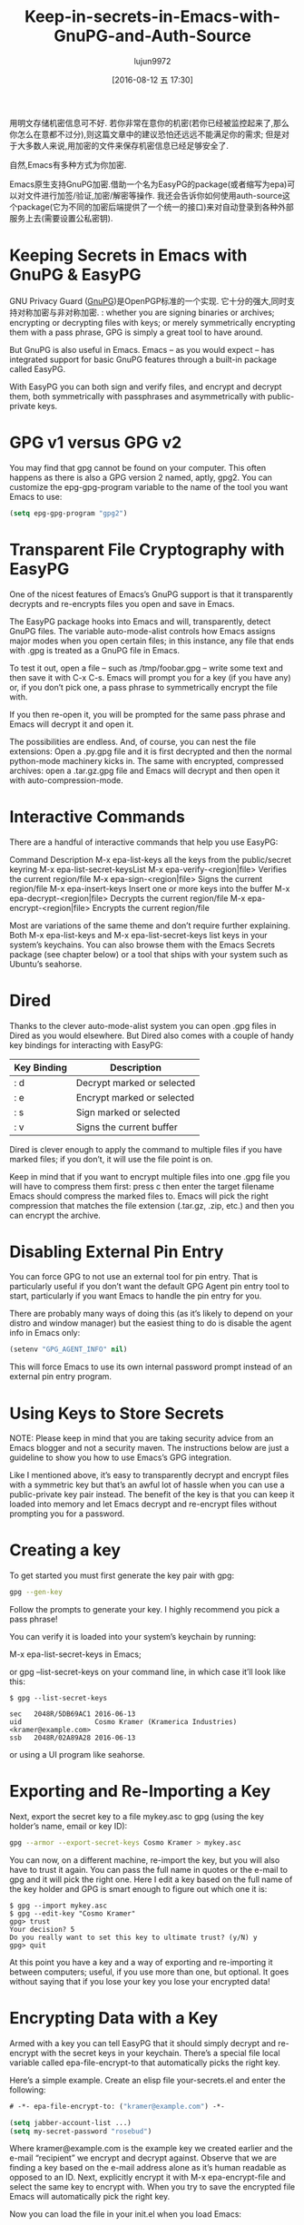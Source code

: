 #+TITLE: Keep-in-secrets-in-Emacs-with-GnuPG-and-Auth-Source
#+URL: https://www.masteringemacs.org/article/keeping-secrets-in-emacs-gnupg-auth-sources                   
#+AUTHOR: lujun9972
#+CATEGORY: raw
#+DATE: [2016-08-12 五 17:30]
#+OPTIONS: ^:{}


用明文存储机密信息可不好. 若你非常在意你的机密(若你已经被监控起来了,那么你怎么在意都不过分),则这篇文章中的建议恐怕还远远不能满足你的需求;
但是对于大多数人来说,用加密的文件来保存机密信息已经足够安全了.

自然,Emacs有多种方式为你加密.

Emacs原生支持GnuPG加密.借助一个名为EasyPG的package(或者缩写为epa)可以对文件进行加签/验证,加密/解密等操作.
我还会告诉你如何使用auth-source这个package(它为不同的加密后端提供了一个统一的接口)来对自动登录到各种外部服务上去(需要设置公私密钥).

* Keeping Secrets in Emacs with GnuPG & EasyPG

GNU Privacy Guard ([[https://www.gnupg.org/][GnuPG]])是OpenPGP标准的一个实现. 它十分的强大,同时支持对称加密与非对称加密. : whether you are signing binaries or
archives; encrypting or decrypting files with keys; or merely symmetrically encrypting them with a pass
phrase, GPG is simply a great tool to have around.

But GnuPG is also useful in Emacs. Emacs – as you would expect – has integrated support for basic GnuPG
features through a built-in package called EasyPG.

With EasyPG you can both sign and verify files, and encrypt and decrypt them, both symmetrically with
passphrases and asymmetrically with public-private keys.

* GPG v1 versus GPG v2

You may find that gpg cannot be found on your computer. This often happens as there is also a GPG version 2
named, aptly, gpg2. You can customize the epg-gpg-program variable to the name of the tool you want Emacs to
use:

#+BEGIN_SRC emacs-lisp
  (setq epg-gpg-program "gpg2")
#+END_SRC

* Transparent File Cryptography with EasyPG

One of the nicest features of Emacs’s GnuPG support is that it transparently decrypts and re-encrypts files
you open and save in Emacs.

The EasyPG package hooks into Emacs and will, transparently, detect GnuPG files. The variable auto-mode-alist
controls how Emacs assigns major modes when you open certain files; in this instance, any file that ends with
.gpg is treated as a GnuPG file in Emacs.

To test it out, open a file – such as /tmp/foobar.gpg – write some text and then save it with C-x C-s. Emacs
will prompt you for a key (if you have any) or, if you don’t pick one, a pass phrase to symmetrically encrypt
the file with.

If you then re-open it, you will be prompted for the same pass phrase and Emacs will decrypt it and open it.

The possibilities are endless. And, of course, you can nest the file extensions: Open a .py.gpg file and it is
first decrypted and then the normal python-mode machinery kicks in. The same with encrypted, compressed
archives: open a .tar.gz.gpg file and Emacs will decrypt and then open it with auto-compression-mode.

* Interactive Commands

There are a handful of interactive commands that help you use EasyPG:

Command                       Description                                     
M-x epa-list-keys             all the keys from the public/secret keyring
M-x epa-list-secret-keysList 
M-x epa-verify-<region|file>  Verifies the current region/file                
M-x epa-sign-<region|file>    Signs the current region/file                   
M-x epa-insert-keys           Insert one or more keys into the buffer         
M-x epa-decrypt-<region|file> Decrypts the current region/file                
M-x epa-encrypt-<region|file> Encrypts the current region/file                

Most are variations of the same theme and don’t require further explaining. Both M-x epa-list-keys and M-x
epa-list-secret-keys list keys in your system’s keychains. You can also browse them with the Emacs Secrets
package (see chapter below) or a tool that ships with your system such as Ubuntu’s seahorse.

* Dired

Thanks to the clever auto-mode-alist system you can open .gpg files in Dired as you would elsewhere. But Dired
also comes with a couple of handy key bindings for interacting with EasyPG:

| Key Binding | Description                |
|-------------+----------------------------|
| : d         | Decrypt marked or selected |
| : e         | Encrypt marked or selected |
| : s         | Sign marked or selected    |
| : v         | Signs the current buffer   |

Dired is clever enough to apply the command to multiple files if you have marked files; if you don’t, it will
use the file point is on.

Keep in mind that if you want to encrypt multiple files into one .gpg file you will have to compress them
first: press c then enter the target filename Emacs should compress the marked files to. Emacs will pick the
right compression that matches the file extension (.tar.gz, .zip, etc.) and then you can encrypt the archive.

* Disabling External Pin Entry

You can force GPG to not use an external tool for pin entry. That is particularly useful if you don’t want the
default GPG Agent pin entry tool to start, particularly if you want Emacs to handle the pin entry for you.

There are probably many ways of doing this (as it’s likely to depend on your distro and window manager) but
the easiest thing to do is disable the agent info in Emacs only:

#+BEGIN_SRC emacs-lisp
  (setenv "GPG_AGENT_INFO" nil)
#+END_SRC

This will force Emacs to use its own internal password prompt instead of an external pin entry program.

* Using Keys to Store Secrets

NOTE: Please keep in mind that you are taking security advice from an Emacs blogger and not a security maven.
The instructions below are just a guideline to show you how to use Emacs’s GPG integration.

Like I mentioned above, it’s easy to transparently decrypt and encrypt files with a symmetric key but that’s
an awful lot of hassle when you can use a public-private key pair instead. The benefit of the key is that you
can keep it loaded into memory and let Emacs decrypt and re-encrypt files without prompting you for a
password.

* Creating a key

To get started you must first generate the key pair with gpg:

#+BEGIN_SRC sh
  gpg --gen-key
#+END_SRC

Follow the prompts to generate your key. I highly recommend you pick a pass phrase!

You can verify it is loaded into your system’s keychain by running:

M-x epa-list-secret-keys in Emacs;

or gpg --list-secret-keys on your command line, in which case it’ll look like this:

#+BEGIN_EXAMPLE
  $ gpg --list-secret-keys

  sec   2048R/5DB69AC1 2016-06-13
  uid                  Cosmo Kramer (Kramerica Industries) <kramer@example.com>
  ssb   2048R/02A89A28 2016-06-13
#+END_EXAMPLE

or using a UI program like seahorse.

* Exporting and Re-Importing a Key

Next, export the secret key to a file mykey.asc to gpg (using the key holder’s name, email or key ID):

#+BEGIN_SRC sh
  gpg --armor --export-secret-keys Cosmo Kramer > mykey.asc
#+END_SRC

You can now, on a different machine, re-import the key, but you will also have to trust it again. You can pass
the full name in quotes or the e-mail to gpg and it will pick the right one. Here I edit a key based on the
full name of the key holder and GPG is smart enough to figure out which one it is:

#+BEGIN_EXAMPLE
  $ gpg --import mykey.asc
  $ gpg --edit-key "Cosmo Kramer"
  gpg> trust
  Your decision? 5
  Do you really want to set this key to ultimate trust? (y/N) y
  gpg> quit
#+END_EXAMPLE

At this point you have a key and a way of exporting and re-importing it between computers; useful, if you use
more than one, but optional. It goes without saying that if you lose your key you lose your encrypted data!

* Encrypting Data with a Key

Armed with a key you can tell EasyPG that it should simply decrypt and re-encrypt with the secret keys in your
keychain. There’s a special file local variable called epa-file-encrypt-to that automatically picks the right
key.

Here’s a simple example. Create an elisp file your-secrets.el and enter the following:

#+BEGIN_SRC emacs-lisp
  # -*- epa-file-encrypt-to: ("kramer@example.com") -*-

  (setq jabber-account-list ...)
  (setq my-secret-password "rosebud")
#+END_SRC

Where kramer@example.com is the example key we created earlier and the e-mail “recipient” we encrypt and
decrypt against. Observe that we are finding a key based on the e-mail address alone as it’s human readable as
opposed to an ID. Next, explicitly encrypt it with M-x epa-encrypt-file and select the same key to encrypt
with. When you try to save the encrypted file Emacs will automatically pick the right key.

Now you can load the file in your init.el when you load Emacs:

#+BEGIN_SRC emacs-lisp
  (load-library "/path/to/your-secrets.el.gpg")
#+END_SRC

Emacs will ask for a pass phrase of the key it was encrypted with and then load the elisp file as though it
were a normal file.

* Storing Credentials with the Auth Source Package

This chapter builds on information in the section Using Keys to Store Secrets.

Auth Source is a generic interface for common backends such as your operating system’s Keychain and your local
~/.authinfo or ~/.netrc file.

Auth Source is supported by a variety of Emacs packages, but with the added benefit of having a fairly
straightforward API if you do need to call it directly. Among the supported ones are: jabber.el, GNUS, TRAMP,
various internal network functions, LDAP (yes, Emacs has an LDAP client built in), and ERC.

Auth Source solves the problem of mapping passwords and usernames to hosts, and it even supports multiple
backends if you have credentials in more than one place.

* Debugging Authentication Issues

The first thing I want to mention is the debug variable. Debugging authentication problems is hard enough
without adding another layer inbetween. To enable debug information set the auth-source-debug to t to enable
or nil to disable:

#+BEGIN_SRC emacs-lisp
  (setq auth-source-debug t)
#+END_SRC

This will echo a lot of additional, helpful, information to the *Messages* buffer. Be sure to turn it off when
you are done.

Another useful function to call is M-x auth-source-forget-all-cached. Auth source will cache your credentials
in Emacs; use this command to forget all the cached details.

* Automatic Jabber Login

Here’s a common workflow: logging in to Google Hangouts/Chat with jabber.el.

Consider the following jabber account:

#+BEGIN_SRC emacs-lisp
  (setq jabber-account-list
        '(("<your-gmail-email>"
           (:network-server . "talk.google.com")
           (:port . 443)
           (:connection-type . ssl))))
#+END_SRC

When you run M-x jabber-connect you’ll be asked – if all goes well – for your password. Instead of having to
type it every time you can store it encrypted on your filesystem and have Emacs fill it in automatically.

To do this we’ll need an .authinfo file and a way of telling Emacs where it is. By default it will look in ~
/.authinfo and a few other places, but I prefer keeping it encrypted and under source control. So to tell
auth-source where to look for it you update the auth-sources list variable:

#+BEGIN_SRC emacs-lisp
  (setq auth-sources
        '((:source "~/.emacs.d/secrets/.authinfo.gpg")))
#+END_SRC

Change the filepath to one that works for you. Next, create the empty file as .authinfo.gpg and add this line:

#+BEGIN_EXAMPLE
  machine gmail.com login <your account name> port xmpp password <your secret password>
#+END_EXAMPLE

Replacing <your account name> with the username only – i.e., johndoe and not johndoe@gmail.com. Replace <your
secret password> with your password and save the file and pick the key you created earlier.

Ensure the auth-sources variable is set up and evaluated and then run M-x jabber-connect again and – if you’ve
set it up right – Emacs will decrypt your .authinfo.gpg file – prompting you for your passphrase, once, if
Emacs does not have the secret key in memory – and match the hostname and username against the entries in
.authinfo.gpg and send the password to Jabber.

And if things go wrong, refer to the Debugging Authentication Issues chapter above.

Now you can go ahead and extend this to your e-mails, to TRAMP (if you don’t use SSH keys) and so on applying
the same principles. Emacs will keep the secret key in memory and apply it automatically and you won’t be
badgered to enter a password over and over again any more.

One more useful thing about the auth-sources variable: you can have more than one source. You can even use
your OS’s keychain/agent as a source of keys.

* Conclusion

Good news – your Vogon poetry’s safe. As you can see, with a bit of technical kowtowing with GPG and Emacs’s
authentication machinery and you can automate away most of the tedium of credentials management. EasyPG and 
Auth Sources are both powerful tools that you should learn more about. In fact, I’ve barely scratched the
surface and, like all things Emacs, everyone has their own special snowflake configuration so do let me know
if you can think of interesting, time-saving workflows.
